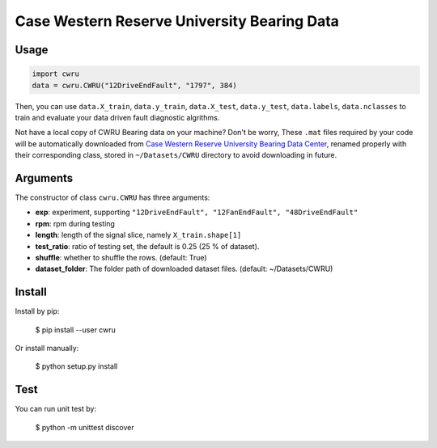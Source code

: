 Case Western Reserve University Bearing Data
============================================

Usage
-----

.. code-block:: python

  import cwru
  data = cwru.CWRU("12DriveEndFault", "1797", 384)

Then, you can use ``data.X_train``, ``data.y_train``, ``data.X_test``, ``data.y_test``, ``data.labels``, ``data.nclasses`` to train and evaluate your data driven fault diagnostic algrithms.

Not have a local copy of CWRU Bearing data on your machine? Don't be worry, These ``.mat`` files required by your code will be automatically downloaded from `Case Western Reserve University Bearing Data Center`_, renamed properly with their corresponding class, stored in ``~/Datasets/CWRU`` directory to avoid downloading in future.

Arguments
---------

The constructor of class ``cwru.CWRU`` has three arguments:

* **exp**: experiment, supporting ``"12DriveEndFault", "12FanEndFault", "48DriveEndFault"``
* **rpm**: rpm during testing
* **length**: length of the signal slice, namely ``X_train.shape[1]``
* **test_ratio**: ratio of testing set, the default is 0.25 (25 % of dataset).
* **shuffle**: whether to shuffle the rows. (default: True)
* **dataset_folder**: The folder path of downloaded dataset files. (default: ~/Datasets/CWRU)

Install
-------

Install by pip:

  $ pip install --user cwru

Or install manually:

  $ python setup.py install

Test
----

You can run unit test by:

  $ python -m unittest discover

.. _Case Western Reserve University Bearing Data Center: http://csegroups.case.edu/bearingdatacenter/pages/download-data-file 
